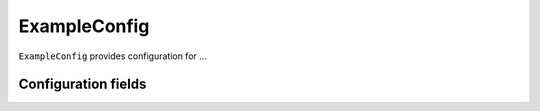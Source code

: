 .. lsst-config-topic:: lsst.example.ExampleConfig

#############
ExampleConfig
#############

``ExampleConfig`` provides configuration for ...

.. _lsst.example.ExampleConfig-configs:

Configuration fields
====================

.. lsst-config-fields:: lsst.example.ExampleConfig
